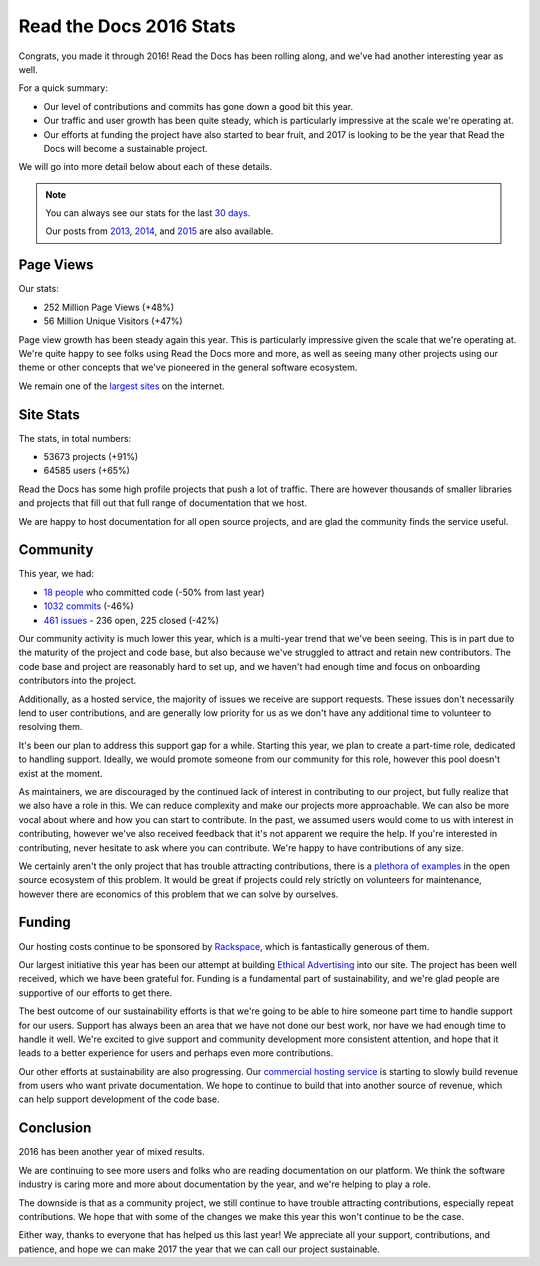 .. post:: Jan 13, 2017
   :tags: stats, year-in-review

Read the Docs 2016 Stats
========================

Congrats,
you made it through 2016!
Read the Docs has been rolling along,
and we've had another interesting year as well.

For a quick summary:

* Our level of contributions and commits has gone down a good bit this year.
* Our traffic and user growth has been quite steady, which is particularly impressive at the scale we're operating at.
* Our efforts at funding the project have also started to bear fruit, and 2017 is looking to be the year that Read the Docs will become a sustainable project.

We will go into more detail below about each of these details.

.. note:: 

	You can always see our stats for the last `30 days`_. 

	Our posts from 2013_, 2014_, and 2015_ are also available.

.. _30 days: http://www.seethestats.com/site/readthedocs.org
.. _2013: https://blog.readthedocs.com/read-the-docs-2013-stats/
.. _2014: https://blog.readthedocs.com/read-the-docs-2014-stats/
.. _2015: https://blog.readthedocs.com/read-the-docs-2015-stats/

Page Views
----------

Our stats:

* 252 Million Page Views (+48%)
* 56 Million Unique Visitors (+47%)

.. From Google Analytics

Page view growth has been steady again this year.
This is particularly impressive given the scale that we're operating at.
We're quite happy to see folks using Read the Docs more and more,
as well as seeing many other projects using our theme or other concepts that we've pioneered in the general software ecosystem.

We remain one of the `largest sites`_ on the internet.

.. _largest sites: http://www.alexa.com/siteinfo/readthedocs.io

Site Stats
----------

The stats, in total numbers:

* 53673 projects (+91%)
* 64585 users (+65%)

Read the Docs has some high profile projects that push a lot of traffic.
There are however thousands of smaller libraries and projects that fill out that full range of documentation that we host.

We are happy to host documentation for all open source projects,
and are glad the community finds the service useful.

Community
---------

This year, we had:

* `18 people`_ who committed code (-50% from last year)
* `1032 commits`_ (-46%)
* `461 issues`_ - 236 open, 225 closed (-42%)

.. https://github.com/rtfd/readthedocs.org/graphs/contributors?from=2016-01-01&to=2016-12-31&type=c
.. git rev-list --count --all --max-age=1451606400 --min-age=1483228800
.. is:issue  created:2016-01-01..2017-01-01 

Our community activity is much lower this year,
which is a multi-year trend that we've been seeing.
This is in part due to the maturity of the project and code base,
but also because we've struggled to attract and retain new contributors.
The code base and project are reasonably hard to set up,
and we haven't had enough time and focus on onboarding contributors into the project.

Additionally, as a hosted service,
the majority of issues we receive are support requests.
These issues don't necessarily lend to user contributions,
and are generally low priority for us as we don't have any additional time to volunteer to resolving them.

It's been our plan to address this support gap for a while.
Starting this year,
we plan to create a part-time role, dedicated to handling support.
Ideally, we would promote someone from our community for this role,
however this pool doesn't exist at the moment.

As maintainers,
we are discouraged by the continued lack of interest in contributing to our project,
but fully realize that we also have a role in this.
We can reduce complexity and make our projects more approachable.
We can also be more vocal about where and how you can start to contribute.
In the past, we assumed users would come to us with interest in contributing,
however we've also received feedback that it's not apparent we require the help.
If you're interested in contributing,
never hesitate to ask where you can contribute.
We're happy to have contributions of any size.

We certainly aren't the only project that has trouble attracting contributions,
there is a `plethora of examples`_ in the open source ecosystem of this problem.
It would be great if projects could rely strictly on volunteers for maintenance,
however there are economics of this problem that we can solve by ourselves.

.. _plethora of examples: http://www.fordfoundation.org/library/reports-and-studies/roads-and-bridges-the-unseen-labor-behind-our-digital-infrastructure

Funding
-------

Our hosting costs continue to be sponsored by `Rackspace`_,
which is fantastically generous of them.

Our largest initiative this year has been our attempt at building `Ethical Advertising`_ into our site.
The project has been well received,
which we have been grateful for.
Funding is a fundamental part of sustainability,
and we're glad people are supportive of our efforts to get there.

The best outcome of our sustainability efforts is that we're going to be able to hire someone part time to handle support for our users.
Support has always been an area that we have not done our best work,
nor have we had enough time to handle it well.
We're excited to give support and community development more consistent attention,
and hope that it leads to a better experience for users and perhaps even more contributions.

Our other efforts at sustainability are also progressing. Our `commercial hosting service`_ is starting to slowly build revenue from users who want private documentation.
We hope to continue to build that into another source of revenue,
which can help support development of the code base.

.. _commercial hosting service: https://readthedocs.com/
.. _Ethical Advertising: http://docs.readthedocs.io/en/latest/ethical-advertising.html
.. _Sustainabilty Campaign: https://readthedocs.org/sustainability/

Conclusion
----------

2016 has been another year of mixed results.

We are continuing to see more users and folks who are reading documentation on our platform.
We think the software industry is caring more and more about documentation by the year,
and we're helping to play a role.

The downside is that as a community project,
we still continue to have trouble attracting contributions, especially repeat contributions.
We hope that with some of the changes we make this year this won't continue to be the case.

Either way, thanks to everyone that has helped us this last year!
We appreciate all your support, contributions, and patience,
and hope we can make 2017 the year that we can call our project sustainable.

.. _Read the Docs: https://readthedocs.org/
.. _1032 commits: https://github.com/rtfd/readthedocs.org/commits/master
.. _18 people: https://github.com/rtfd/readthedocs.org/graphs/contributors?from=2016-01-01&to=2016-12-31&type=c
.. _461 issues: https://github.com/rtfd/readthedocs.org/search?utf8=%E2%9C%93&q=created%3A%3E%3D2016-01-01&type=Issues
.. _Rackspace: http://rackspace.com/
